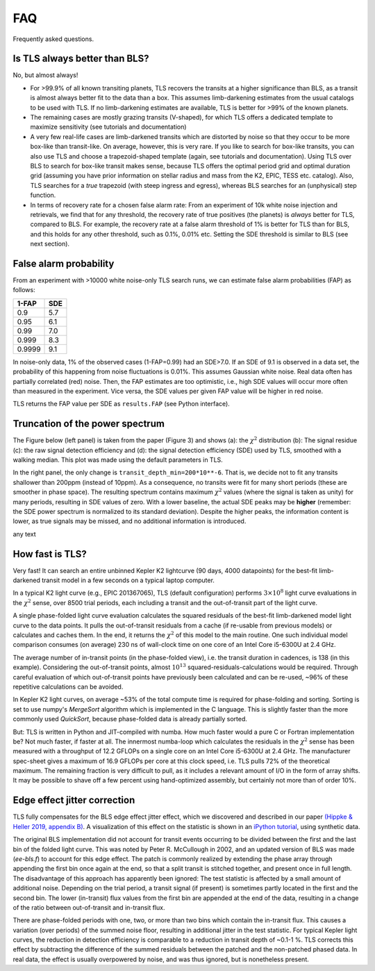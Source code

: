 FAQ
================

Frequently asked questions.


Is TLS always better than BLS?
------------------------------
No, but almost always! 

- For >99.9% of all known transiting planets, TLS recovers the transits at a higher significance than BLS, as a transit is almost always better fit to the data than a box. This assumes limb-darkening estimates from the usual catalogs to be used with TLS. If no limb-darkening estimates are available, TLS is better for >99% of the known planets.
- The remaining cases are mostly grazing transits (V-shaped), for which TLS offers a dedicated template to maximize sensitivity (see tutorials and documentation)
- A very few real-life cases are limb-darkened transits which are distorted by noise so that they occur to be more box-like than transit-like. On average, however, this is very rare. If you like to search for box-like transits, you can also use TLS and choose a trapezoid-shaped template (again, see tutorials and documentation). Using TLS over BLS to search for box-like transit makes sense, because TLS offers the optimal period grid and optimal duration grid (assuming you have prior information on stellar radius and mass from the K2, EPIC, TESS etc. catalog). Also, TLS searches for a *true* trapezoid (with steep ingress and egress), whereas BLS searches for an (unphysical) step function.
- In terms of recovery rate for a chosen false alarm rate: From an experiment of 10k white noise injection and retrievals, we find that for any threshold, the recovery rate of true positives (the planets) is *always* better for TLS, compared to BLS. For example, the recovery rate at a false alarm threshold of 1% is better for TLS than for BLS, and this holds for any other threshold, such as 0.1%, 0.01% etc. Setting the SDE threshold is similar to BLS (see next section).


False alarm probability
------------------------

From an experiment with >10000 white noise-only TLS search runs, we can estimate false alarm probabilities (FAP) as follows:

======   =====
1-FAP    SDE 
======   =====
0.9      5.7
0.95     6.1
0.99     7.0
0.999    8.3
0.9999   9.1
======   =====

In noise-only data, 1% of the observed cases (1-FAP=0.99) had an SDE>7.0. If an SDE of 9.1 is observed in a data set, the probability of this happening from noise fluctuations is 0.01%. This assumes Gaussian white noise. Real data often has partially correlated (red) noise. Then, the FAP estimates are too optimistic, i.e., high SDE values will occur more often than measured in the experiment. Vice versa, the SDE values per given FAP value will be higher in red noise. 

TLS returns the FAP value per SDE as ``results.FAP`` (see Python interface).


Truncation of the power spectrum
------------------------------------------

The Figure below (left panel) is taken from the paper (Figure 3) and shows (a): the :math:`\chi^2` distribution (b): The signal residue (c): the raw signal detection efficiency and (d): the signal detection efficiency (SDE) used by TLS, smoothed with a walking median. This plot was made using the default parameters in TLS.

In the right panel, the only change is ``transit_depth_min=200*10**-6``. That is, we decide not to fit any transits shallower than 200ppm (instead of 10ppm). As a consequence, no transits were fit for many short periods (these are smoother in phase space). The resulting spectrum contains maximum :math:`\chi^2` values (where the signal is taken as unity) for many periods, resulting in SDE values of zero. With a lower baseline, the actual SDE peaks may be **higher** (remember: the SDE power spectrum is normalized to its standard deviation). Despite the higher peaks, the information content is lower, as true signals may be missed, and no additional information is introduced.



|pic1| any text |pic2|

.. |pic1| image:: faq_1.png
   :width: 45%

.. |pic2| image:: faq_2.png
   :width: 45%



How fast is TLS?
----------------

Very fast! It can search an entire unbinned Kepler K2 lightcurve (90 days, 4000 datapoints) for the best-fit limb-darkened transit model in a few seconds on a typical laptop computer.

In a typical K2 light curve (e.g., EPIC 201367065), TLS (default configuration) performs :math:`3\times10^8` light curve evaluations in the :math:`\chi^2` sense, over 8500 trial periods, each including a transit and the out-of-transit part of the light curve. 

A single phase-folded light curve evaluation calculates the squared residuals of the best-fit limb-darkened model light curve to the data points. It pulls the out-of-transit residuals from a cache (if re-usable from previous models) or calculates and caches them. In the end, it returns the :math:`\chi^2` of this model to the main routine. One such individual model comparison consumes (on average) 230 ns of wall-clock time on one core of an Intel Core i5-6300U at 2.4 GHz.

The average number of in-transit points (in the phase-folded view), i.e. the transit duration in cadences, is 138 (in this example). Considering the out-of-transit points, almost :math:`10^{13}` squared-residuals-calculations would be required. Through careful evaluation of which out-of-transit points have previously been calculated and can be re-used, ~96% of these repetitive calculations can be avoided.

In Kepler K2 light curves, on average ~53% of the total compute time is required for phase-folding and sorting. Sorting is set to use numpy's `MergeSort` algorithm which is implemented in the C language. This is slightly faster than the more commonly used `QuickSort`, because phase-folded data is already partially sorted.

But: TLS is written in Python and JIT-compiled with numba. How much faster would a pure C or Fortran implementation be? Not much faster, if faster at all. The innermost numba-loop which calculates the residuals in the :math:`\chi^2` sense has been measured with a throughput of 12.2 GFLOPs on a single core on an Intel Core i5-6300U at 2.4 GHz. The manufacturer spec-sheet gives a maximum of 16.9 GFLOPs per core at this clock speed, i.e. TLS pulls 72% of the theoretical maximum. The remaining fraction is very difficult to pull, as it includes a relevant amount of I/O in the form of array shifts. It may be possible to shave off a few percent using hand-optimized assembly, but certainly not more than of order 10%.


Edge effect jitter correction
-----------------------------

TLS fully compensates for the BLS edge effect jitter effect, which we discovered and described in our paper `(Hippke & Heller 2019, appendix B) <https://arxiv.org/pdf/1901.02015.pdf>`_. A visualization of this effect on the statistic is shown in an `iPython tutorial <https://github.com/hippke/tls/blob/master/tutorials/08%20Edge%20effect%20jitter%20correction.ipynb>`_, using synthetic data.

The original BLS implementation did not account for transit events occurring to be divided between the first and the last bin of the folded light curve. This was noted by Peter R. McCullough in 2002, and an updated version of BLS was made (`ee-bls.f`) to account for this edge effect. The patch is commonly realized by extending the phase array through appending the first bin once again at the end, so that a split transit is stitched together, and present once in full length. The disadvantage of this approach has apparently been ignored: The test statistic is affected by a small amount of additional noise. Depending on the trial period, a transit signal (if present) is sometimes partly located in the first and the second bin. The lower (in-transit) flux values from the first bin are appended at the end of the data, resulting in a change of the ratio between out-of-transit and in-transit flux.

There are phase-folded periods with one, two, or more than two bins which contain the in-transit flux. This causes a variation (over periods) of the summed noise floor, resulting in additional jitter in the test statistic. For typical Kepler light curves, the reduction in detection efficiency is comparable to a reduction in transit depth of ~0.1-1 %. TLS corrects this effect by subtracting the difference of the summed residuals between the patched and the non-patched phased data. In real data, the effect is usually overpowered by noise, and was thus ignored, but is nonetheless present.
